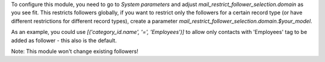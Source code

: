 To configure this module, you need to go to `System parameters` and adjust
`mail_restrict_follower_selection.domain` as you see fit. This restricts
followers globally, if you want to restrict only the followers for a certain
record type (or have different restrictions for different record types),
create a parameter `mail_restrict_follower_selection.domain.$your_model`.

As an example, you could use `[('category_id.name', '=', 'Employees')]` to allow
only contacts with 'Employees' tag to be added as follower - this also is
the default.

Note: This module won't change existing followers!
